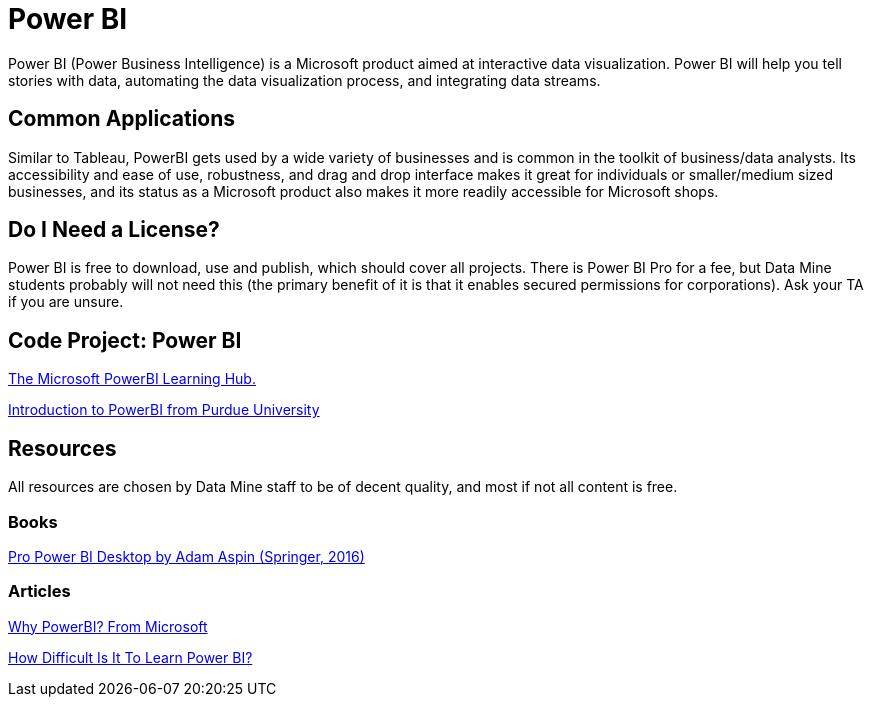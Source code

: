 = Power BI

Power BI (Power Business Intelligence) is a Microsoft product aimed at interactive data visualization. Power BI will help you tell stories with data, automating the data visualization process, and integrating data streams. 

== Common Applications

Similar to Tableau, PowerBI gets used by a wide variety of businesses and is common in the toolkit of business/data analysts. Its accessibility and ease of use, robustness, and drag and drop interface makes it great for individuals or smaller/medium sized businesses, and its status as a Microsoft product also makes it more readily accessible for Microsoft shops.

== Do I Need a License?

Power BI is free to download, use and publish, which should cover all projects. There is Power BI Pro for a fee, but Data Mine students probably will not need this (the primary benefit of it is that it enables secured permissions for corporations). Ask your TA if you are unsure.

== Code Project: Power BI 

https://powerbi.microsoft.com/en-us/learning/[The Microsoft PowerBI Learning Hub.]

https://www.purdue.edu/whin/education/powerbi/training.php[Introduction to PowerBI from Purdue University]

== Resources

All resources are chosen by Data Mine staff to be of decent quality, and most if not all content is free. 

=== Books

https://purdue.primo.exlibrisgroup.com/permalink/01PURDUE_PUWL/5imsd2/cdi_springer_books_10_1007_978_1_4842_1805_1[Pro Power BI Desktop by Adam Aspin (Springer, 2016)]

=== Articles

https://powerbi.microsoft.com/en-us/why-power-bi/[Why PowerBI? From Microsoft]

https://www.nobledesktop.com/learn/power-bi/how-difficult-is-it-to-learn-power-bi[How Difficult Is It To Learn Power BI?]